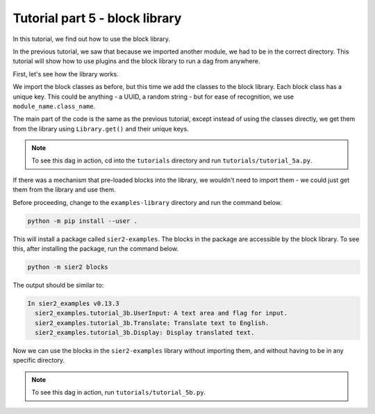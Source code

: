Tutorial part 5 - block library
==================================

In this tutorial, we find out how to use the block library.

In the previous tutorial, we saw that because we imported another module,
we had to be in the correct directory. This tutorial will show how to use
plugins and the block library to run a dag from anywhere.

First, let's see how the library works.

We import the block classes as before, but this time we add the classes
to the block library. Each block class has a unique key. This could be
anything - a UUID, a random string - but for ease of recognition,
we use ``module_name.class_name``.

The main part of the code is the same as the previous tutorial, except
instead of using the classes directly, we get them from the library using
``Library.get()`` and their unique keys.

.. note::

    To see this dag in action, cd into the ``tutorials`` directory and run ``tutorials/tutorial_5a.py``.

If there was a mechanism that pre-loaded blocks into the library,
we wouldn't need to import them - we could just get them from the library
and use them.

Before proceeding, change to the ``examples-library`` directory and
run the command below.

.. code:: bash

    python -m pip install --user .

This will install a package called ``sier2-examples``. The blocks in the
package are accessible by the block library. To see this, after installing
the package, run the command below.

.. code:: bash

    python -m sier2 blocks

The output should be similar to:

.. code:: text

    In sier2_examples v0.13.3
      sier2_examples.tutorial_3b.UserInput: A text area and flag for input.
      sier2_examples.tutorial_3b.Translate: Translate text to English.
      sier2_examples.tutorial_3b.Display: Display translated text.

Now we can use the blocks in the ``sier2-examples`` library without importing them,
and without having to be in any specific directory.

.. note::

    To see this dag in action, run ``tutorials/tutorial_5b.py``.
